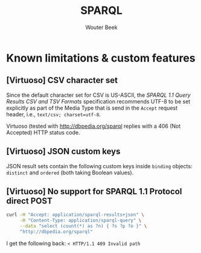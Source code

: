 #+TITLE: SPARQL
#+AUTHOR: Wouter Beek

* Known limitations & custom features

** [Virtuoso] CSV character set

Since the default character set for CSV is US-ASCII, the /SPARQL 1.1
Query Results CSV and TSV Formats/ specification recommends UTF-8 to
be set explicitly as part of the Media Type that is send in the
~Accept~ request header, i.e., ~text/csv; charset=utf-8~.

Virtuoso (tested with http://dbpedia.org/sparql replies with a 406
(Not Accepted) HTTP status code.

** [Virtuoso] JSON custom keys

JSON result sets contain the following custom keys inside ~binding~
objects: ~distinct~ and ~ordered~ (both taking Boolean values).

** [Virtuoso] No support for SPARQL 1.1 Protocol direct POST

#+BEGIN_SRC bash
curl -H "Accept: application/sparql-results+json" \
     -H "Content-Type: application/sparql-query" \
     --data "select (count(*) as ?n) { ?s ?p ?o }" \
     "http://dbpedia.org/sparql"
#+END_SRC

I get the following back: ~< HTTP/1.1 409 Invalid path~
